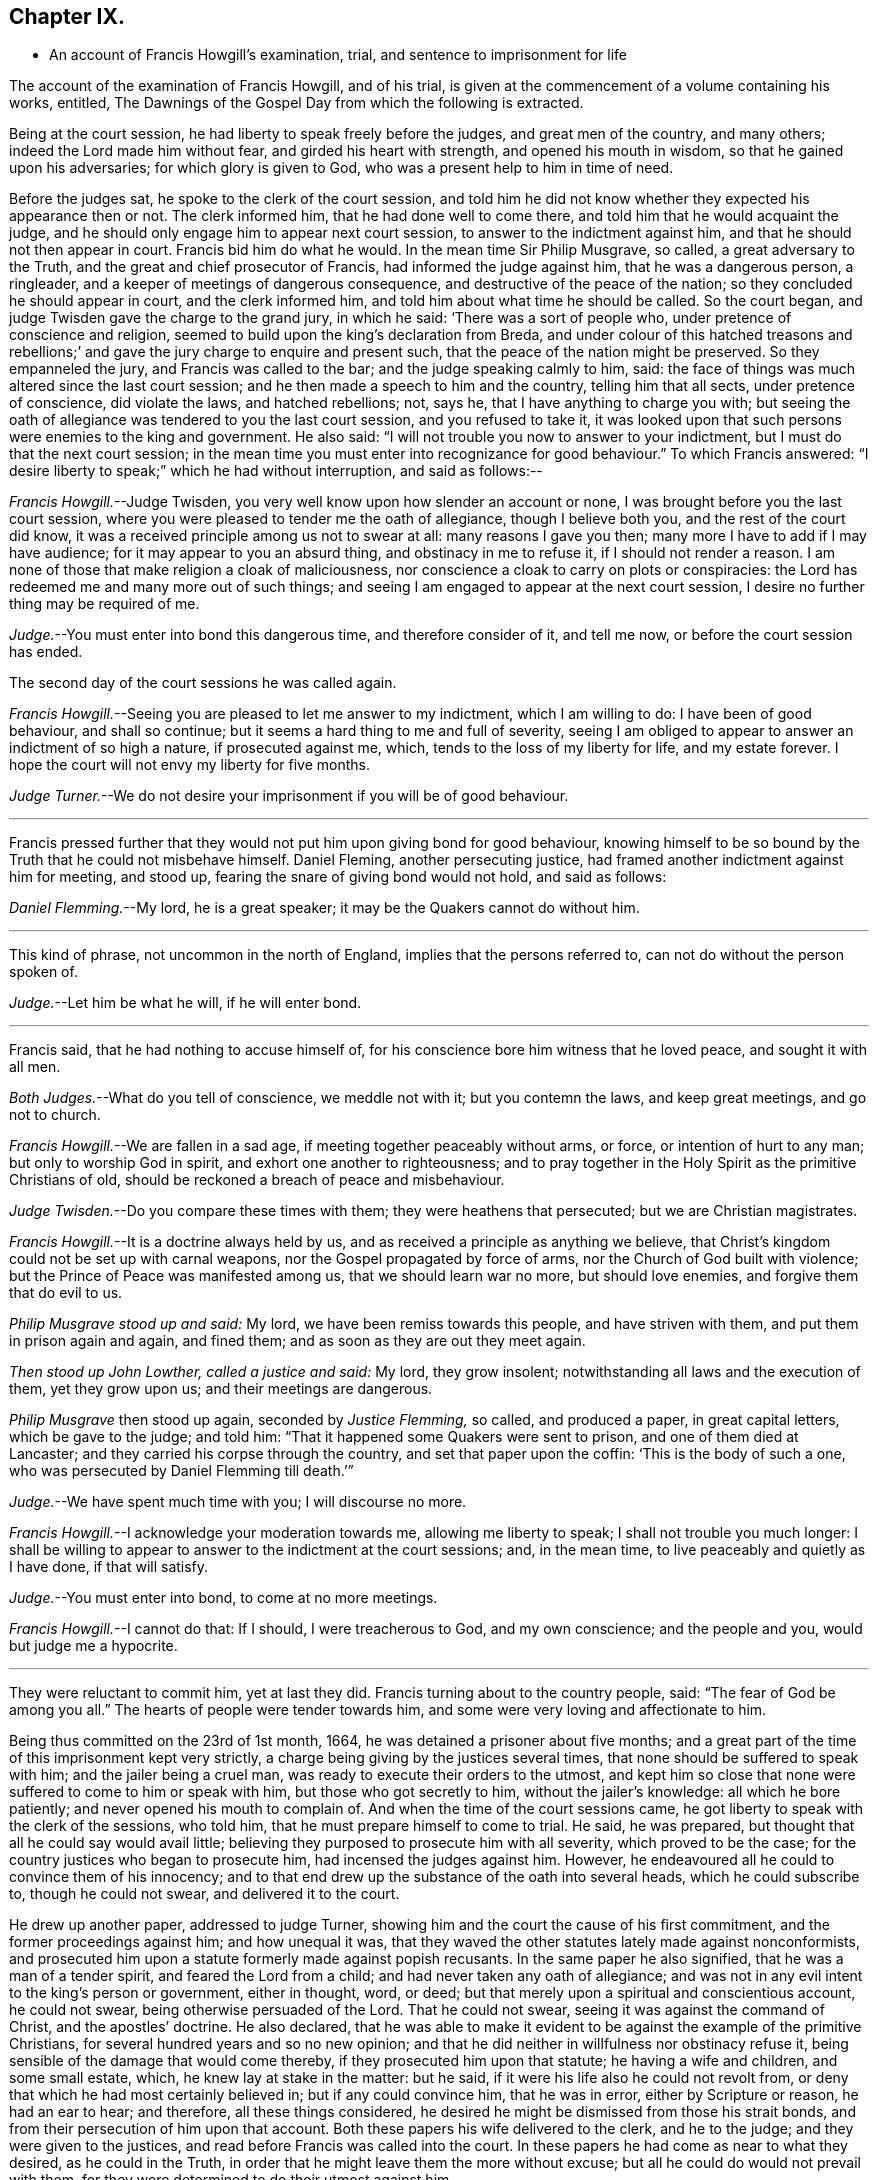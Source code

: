 == Chapter IX.

[.chapter-synopsis]
* An account of Francis Howgill`'s examination, trial, and sentence to imprisonment for life

The account of the examination of Francis Howgill, and of his trial,
is given at the commencement of a volume containing his works, entitled, [.book-title]#The Dawnings of the Gospel Day# from which the following is extracted.

[.embedded-content-document]
--

Being at the court session, he had liberty to speak freely before the judges,
and great men of the country, and many others; indeed the Lord made him without fear,
and girded his heart with strength, and opened his mouth in wisdom,
so that he gained upon his adversaries; for which glory is given to God,
who was a present help to him in time of need.

Before the judges sat, he spoke to the clerk of the court session,
and told him he did not know whether they expected his appearance then or not.
The clerk informed him, that he had done well to come there,
and told him that he would acquaint the judge,
and he should only engage him to appear next court session,
to answer to the indictment against him, and that he should not then appear in court.
Francis bid him do what he would.
In the mean time Sir Philip Musgrave, so called, a great adversary to the Truth,
and the great and chief prosecutor of Francis, had informed the judge against him,
that he was a dangerous person, a ringleader,
and a keeper of meetings of dangerous consequence,
and destructive of the peace of the nation; so they concluded he should appear in court,
and the clerk informed him, and told him about what time he should be called.
So the court began, and judge Twisden gave the charge to the grand jury,
in which he said: '`There was a sort of people who,
under pretence of conscience and religion,
seemed to build upon the king`'s declaration from Breda,
and under colour of this hatched treasons and rebellions;`'
and gave the jury charge to enquire and present such,
that the peace of the nation might be preserved.
So they empanneled the jury, and Francis was called to the bar;
and the judge speaking calmly to him, said:
the face of things was much altered since the last court session;
and he then made a speech to him and the country, telling him that all sects,
under pretence of conscience, did violate the laws, and hatched rebellions; not, says he,
that I have anything to charge you with;
but seeing the oath of allegiance was tendered to you the last court session,
and you refused to take it,
it was looked upon that such persons were enemies to the king and government.
He also said: "`I will not trouble you now to answer to your indictment,
but I must do that the next court session;
in the mean time you must enter into recognizance for good behaviour.`"
To which Francis answered:
"`I desire liberty to speak;`" which he had without interruption, and said as follows:--

[.discourse-part]
_Francis Howgill._--Judge Twisden, you very well know upon how slender an account or none,
I was brought before you the last court session,
where you were pleased to tender me the oath of allegiance, though I believe both you,
and the rest of the court did know,
it was a received principle among us not to swear at all: many reasons I gave you then;
many more I have to add if I may have audience; for it may appear to you an absurd thing,
and obstinacy in me to refuse it, if I should not render a reason.
I am none of those that make religion a cloak of maliciousness,
nor conscience a cloak to carry on plots or conspiracies:
the Lord has redeemed me and many more out of such things;
and seeing I am engaged to appear at the next court session,
I desire no further thing may be required of me.

[.discourse-part]
_Judge._--You must enter into bond this dangerous time, and therefore consider of it,
and tell me now, or before the court session has ended.

[.offset]
The second day of the court sessions he was called again.

[.discourse-part]
_Francis Howgill._--Seeing you are pleased to let me answer to my indictment,
which I am willing to do: I have been of good behaviour, and shall so continue;
but it seems a hard thing to me and full of severity,
seeing I am obliged to appear to answer an indictment of so high a nature,
if prosecuted against me, which, tends to the loss of my liberty for life,
and my estate forever.
I hope the court will not envy my liberty for five months.

[.discourse-part]
_Judge Turner._--We do not desire your imprisonment if you will be of good behaviour.

[.small-break]
'''

Francis pressed further that they would not put him upon giving bond for good behaviour,
knowing himself to be so bound by the Truth that he could not misbehave himself.
Daniel Fleming, another persecuting justice,
had framed another indictment against him for meeting, and stood up,
fearing the snare of giving bond would not hold, and said as follows:

[.discourse-part]
_Daniel Flemming._--My lord, he is a great speaker;
it may be the Quakers cannot do without him.

[.small-break]
'''

This kind of phrase, not uncommon in the north of England,
implies that the persons referred to, can not do without the person spoken of.

[.discourse-part]
_Judge._--Let him be what he will, if he will enter bond.

[.small-break]
'''

Francis said, that he had nothing to accuse himself of,
for his conscience bore him witness that he loved peace, and sought it with all men.

[.discourse-part]
_Both Judges._--What do you tell of conscience, we meddle not with it;
but you contemn the laws, and keep great meetings, and go not to church.

[.discourse-part]
_Francis Howgill._--We are fallen in a sad age, if meeting together peaceably without arms,
or force, or intention of hurt to any man; but only to worship God in spirit,
and exhort one another to righteousness;
and to pray together in the Holy Spirit as the primitive Christians of old,
should be reckoned a breach of peace and misbehaviour.

[.discourse-part]
_Judge Twisden._--Do you compare these times with them; they were heathens that persecuted;
but we are Christian magistrates.

[.discourse-part]
_Francis Howgill._--It is a doctrine always held by us,
and as received a principle as anything we believe,
that Christ`'s kingdom could not be set up with carnal weapons,
nor the Gospel propagated by force of arms, nor the Church of God built with violence;
but the Prince of Peace was manifested among us, that we should learn war no more,
but should love enemies, and forgive them that do evil to us.

[.discourse-part]
_Philip Musgrave stood up and said:_ My lord, we have been remiss towards this people,
and have striven with them, and put them in prison again and again, and fined them;
and as soon as they are out they meet again.

[.discourse-part]
_Then stood up John Lowther, called a justice and said:_ My lord, they grow insolent;
notwithstanding all laws and the execution of them, yet they grow upon us;
and their meetings are dangerous.

[.discourse-part]
_Philip Musgrave_ then stood up again, seconded by _Justice Flemming,_ so called,
and produced a paper, in great capital letters, which be gave to the judge; and told him:
"`That it happened some Quakers were sent to prison, and one of them died at Lancaster;
and they carried his corpse through the country, and set that paper upon the coffin:
'`This is the body of such a one, who was persecuted by Daniel Flemming till death.`'`"

[.discourse-part]
_Judge._--We have spent much time with you; I will discourse no more.

[.discourse-part]
_Francis Howgill._--I acknowledge your moderation towards me, allowing me liberty to speak;
I shall not trouble you much longer:
I shall be willing to appear to answer to the indictment at the court sessions; and,
in the mean time, to live peaceably and quietly as I have done, if that will satisfy.

[.discourse-part]
_Judge._--You must enter into bond, to come at no more meetings.

[.discourse-part]
_Francis Howgill._--I cannot do that: If I should, I were treacherous to God,
and my own conscience; and the people and you, would but judge me a hypocrite.

[.small-break]
'''

They were reluctant to commit him, yet at last they did.
Francis turning about to the country people, said: "`The fear of God be among you all.`"
The hearts of people were tender towards him,
and some were very loving and affectionate to him.

Being thus committed on the 23rd of 1st month, 1664,
he was detained a prisoner about five months;
and a great part of the time of this imprisonment kept very strictly,
a charge being giving by the justices several times,
that none should be suffered to speak with him; and the jailer being a cruel man,
was ready to execute their orders to the utmost,
and kept him so close that none were suffered to come to him or speak with him,
but those who got secretly to him, without the jailer`'s knowledge:
all which he bore patiently; and never opened his mouth to complain of.
And when the time of the court sessions came,
he got liberty to speak with the clerk of the sessions, who told him,
that he must prepare himself to come to trial.
He said, he was prepared, but thought that all he could say would avail little;
believing they purposed to prosecute him with all severity, which proved to be the case;
for the country justices who began to prosecute him, had incensed the judges against him.
However, he endeavoured all he could to convince them of his innocency;
and to that end drew up the substance of the oath into several heads,
which he could subscribe to, though he could not swear, and delivered it to the court.

He drew up another paper, addressed to judge Turner,
showing him and the court the cause of his first commitment,
and the former proceedings against him; and how unequal it was,
that they waved the other statutes lately made against nonconformists,
and prosecuted him upon a statute formerly made against popish recusants.
In the same paper he also signified, that he was a man of a tender spirit,
and feared the Lord from a child; and had never taken any oath of allegiance;
and was not in any evil intent to the king`'s person or government, either in thought,
word, or deed; but that merely upon a spiritual and conscientious account,
he could not swear, being otherwise persuaded of the Lord.
That he could not swear, seeing it was against the command of Christ,
and the apostles`' doctrine.
He also declared,
that he was able to make it evident to be against the example of the primitive Christians,
for several hundred years and so no new opinion;
and that he did neither in willfulness nor obstinacy refuse it,
being sensible of the damage that would come thereby,
if they prosecuted him upon that statute; he having a wife and children,
and some small estate, which, he knew lay at stake in the matter: but he said,
if it were his life also he could not revolt from,
or deny that which he had most certainly believed in; but if any could convince him,
that he was in error, either by Scripture or reason, he had an ear to hear;
and therefore, all these things considered,
he desired he might be dismissed from those his strait bonds,
and from their persecution of him upon that account.
Both these papers his wife delivered to the clerk, and he to the judge;
and they were given to the justices, and read before Francis was called into the court.
In these papers he had come as near to what they desired, as he could in the Truth,
in order that he might leave them the more without excuse;
but all he could do would not prevail with them,
for they were determined to do their utmost against him.

At the court sessions, held at Appleby the 22nd and 23rd of 6th month, 1661.
Francis Howgill being called to the bar, the judge spoke moderately, and said:
here is an indictment against you for refusing to take the oath of allegiance:
so you must plead to it either guilty or not guilty.

[.discourse-part]
_Francis Howgill,_ with a heart girded up with strength and courage, said: '`Judge Turner,
may I have liberty to speak and make my defence,
for I have none to plead my cause but the Lord.`'

[.discourse-part]
_Judge._--You may.

[.discourse-part]
_Francis Howgill._--I will lay the true state of my case,
and of the proceedings against me from the first, before you,
seeing judge Twisden is not here, who had knowledge of all the proceedings hitherto.
I am a countryman, born and brought up in this county; my carriage and conduct are known,
how I have walked peaceably towards all men, as I hope my countrymen can testify.
About a year ago, being at my neighbouring market town,
about my reasonable and lawful occasions,
I was sent for by a high constable out of the market, to the justice of peace,
before whom I went; and when I came there, they had nothing to lay to my charge,
but fell to ask me questions about our meetings to ensnare me;
and when they could find no occasion, they seemed to tender the oath of allegiance to me,
though they never read it to me, neither did I positively deny it;
yet they committed me to prison: and so I was brought here to this court session;
and then the court order by which I was committed was called for, and the judge, read it,
and said to the justices it was insufficient; nevertheless,
Judge Twisden tendered the oath of obedience to me.
Many things I did allege then, and many more I have to say now, if time will permit:
from that time I was under an engagement to appear at the next court sessions,
and so was called, and did appear at the last jail delivery;
and a further obligation was required of me for good behaviour,
which I could not give lest I should be brought into a further snare;
and since that time, I have been committed prisoner these five months;
some of which time, I have been kept under great restraint,
my friends not permitted to speak to me.
Thus briefly I have given you an account hitherto,
and as to the path the substance thereof, with the representation of my case,
is presented unto the court already, unto which I have set my hand;
and also shall in these words testify the same in open court, if required;
and seeing it is the very substance the law does require, I desire it may be accepted,
and I cleared from my imprisonment.

[.discourse-part]
_Judge._--I am come to execute the law; and the law requires an oath, and I cannot alter it.
Do you think the law must be changed for you, or only for a few?
if this be suffered the administration of justice is hindered; no action can be tried,
nor evidence given for the king, nor any other particular case can be tried;
and your principles are altogether inconsistent with the law and government.
I pray you show me which way we shall proceed; show me some reason,
and give me some ground?

[.discourse-part]
_Francis Howgill._--I shall.
In the mouth of two or three witnesses every truth is confirmed;
and we never deny to give,
and still are ready to give evidence for the king wherein we are concerned;
and in any other matter for the ending of strife between man and man,
in truth and righteousness; and this answers the substance of the law.

[.discourse-part]
_Judge._--Is this a good answer think you, whether to be given with or without oath?
The law requires an oath.

[.discourse-part]
_Francis Howgill._--Still evidence is,
and may be given in truth according to the substance of the law,
so that no detriment comes unto any party,
seeing that true testimony may be borne without an oath;
and I did not speak of changing the law;
yet seeing we never refused giving testimony which
answers the intent and substance of the law,
I judged it was reasonable to receive our testimony,
and not to expose us unto such sufferings,
seeing we scrupled an oath only upon a conscientious account,
in tenderness of our consciences,
for fear of breaking the command of Christ the Saviour of the world; which, if we do,
there is none of you able to plead our cause for us with Him.

[.discourse-part]
_Judge._--But why do you not go to church but meet in houses and private conventicles,
which the law forbids?

[.discourse-part]
_Francis Howgill._--We meet only for the worship of the true God, in spirit and truth,
having the primitive Christians for our example;
and to no other end but that we may be edified, and God glorified;
and when two or three are met together in the name of Christ,
and He in the midst of them, there is a Church.

[.discourse-part]
_Judge._--That is true; but how long is it since you have been at church,
or will you go to the church the law does allow?
give me some reasons why you do not go.

[.discourse-part]
_Francis Howgill._--I have many to give you if you have patience to hear me: first,
God dwells not in temples made with men`'s hands: second,
the parish house has been a temple for idols, that is, for the mass and the rood;
and I dare have no fellowship with idols, nor worship in idols temples:
for what have we to do with idols, their temples and worship.

[.discourse-part]
_Judge._--Were there not houses called the houses of God, and temples?

[.discourse-part]
_Francis Howgill._--Yes, under the law;
but the Christians who believed in Christ separated from these;
and the temple was made and left desolate; and from the gentiles`' temples too,
and met together in houses, and broke bread from house to house;
and the Church was not confined then to one particular place, neither is it now.
Many more things I have to say.

[.offset]
The judge interrupted.

[.discourse-part]
_Judge._--Will you answer to your indictment?

[.discourse-part]
_Francis Howgill._--I know not what it is.
I never heard it, though I have often desired a copy.

[.discourse-part]
_Judge._--Clerk, read it.
So he read it: That Francis Howgill had willfully, obstinately,
and contemptuously denied to swear when the oath was tendered.

[.discourse-part]
_Francis Howgill._--I deny it.

[.discourse-part]
_Judge._--What do you deny?

[.discourse-part]
_Francis Howgill._--The indictment.

[.discourse-part]
_Judge._--Did not you deny to swear; and the indictment convicts you that you did not swear?

[.discourse-part]
_Francis Howgill._--First, I gave unto the court the substance of the oath, as you all know.
Secondly, I told you I did not deny it out of obstinacy or willfulness,
neither in contempt of the king`'s law or government;
for my will would rather choose my liberty than bonds;
and I am sensible it is likely to be a great damage to me.
I have a wife and children, and some estate, which we might subsist upon,
and do good to others; and I know all this lays at stake; but if it were my life also,
I dared not do but as I do, lest I should incur the displeasure of God.
And do you judge I would lose my liberty willfully, and suffer the spoiling of my estate,
and the ruining of my wife and children, in obstinacy and willfulness?
Surely no.

[.discourse-part]
_Judge._--Jury, you see that he denies the oath, and he will not plead to the indictment,
only excepts against it because of the form of words; but you see he will not swear,
and yet he says he denies the indictment, and you see upon what ground.

[.small-break]
'''

Then they called the jailer to witness and swear,
that the last court session he did refuse, etc. and the jury without going from the bar,
gave in the verdict, guilty; and then the court broke up.
The next day, towards evening, when they had tried all the prisoners,
Francis was brought to the bar to receive his sentence.

[.discourse-part]
_The judge stood up, and said:_--Come, the indictment is proved against you,
what have you to say why sentence shall not be given?

[.discourse-part]
_Francis Howgill._--I have many things to say, if you will hear them.
_First,_ As I have said, I denied not out of obstinacy or willfulness,
but was willing to testify the truth in this matter of obedience,
or any other matter wherein I was concerned; _Second,_
Because swearing is directly against the command of Christ.
_Third,_ Against the doctrine of the apostles.
_Fourth,_ Even some of your principal pillars of the Church of England, as Bishop Usher,
sometime Primate of Ireland, said in his works,
the Waldenses did deny all swearing in their age,
from the command of Christ and the apostle James, and it was a sufficient ground;
and Doctor Gauden, late Bishop of Exeter, in a book of his.
I lately read, cited very many ancient fathers,
to show that for the first three hundred years Christians did not swear;
so that it is no new doctrine; to which the court seemed to give a little ear,
and talked one to another, and Francis stood silent.

[.discourse-part]
_Then the judge said:_--Sure you mistake?

[.discourse-part]
_Francis Howgill._--I have not the book here.

[.discourse-part]
_Judge._--Will you say upon your honest word they denied all swearing?

[.discourse-part]
_Francis Howgill._--What I have said is true.

[.discourse-part]
_Judge._--Why do you not come to church and hear service, and be subject to the law,
and to every ordinance of man for the Lord`'s sake?

[.discourse-part]
_Francis Howgill._--We are subject, and for that cause we do pay taxes, tribute,
and custom; and give unto Caesar the things that are his, namely, honour and obedience:
and if you mean the parish assembly, I tell you faithfully, I am persuaded,
and upon good ground, their teachers are not the ministers of Christ,
neither their worship the worship of God.

[.discourse-part]
_Judge._--Why it may be for some small things in the service you reject it all?

[.discourse-part]
_Francis Howgill._--__First,__ it is manifest they are time servers;
one while preaching up that for Divine service to people,
which another while they cry down as popish, superstitious, and idolatrous;
and that which they have preached up twenty years together,
make shipwreck of all in a day; and now again call it Divine,
and would have all compelled to that themselves once made void.

[.discourse-part]
_Judge._--Why never since the king came in.

[.discourse-part]
_Francis Howgill._--Yes, the same men that preached it down once, now cry it up;
so they are so unstable and wavering that we cannot
believe they are the ministers of Christ.
_2ndly._
They teach for hire, and live by forced maintenance, and would force a faith upon men,
contrary to Christ and the apostle`'s rule,
who would have every one persuaded in his own mind, and said:
'`whatsoever is not of faith is sin;`' and yet they say, faith is the gift of God,
and we have no such faith given; but yet they would force theirs upon us;
and because we cannot receive it,
they cry '`you are not subject to authority and the laws;`' and nothing but confiscations,
imprisonment, and banishment are threatened; and this is their greatest plea.
I could mention more particulars.

[.offset]
Then the judge interrupted.

[.discourse-part]
_Judge._--Well, I see you will not swear, nor conform, nor be subject,
and you think we deal severely with you; but if you would be subject we should not need.

[.discourse-part]
_Francis Howgill._--I do so judge indeed,
that you deal severely with us for obedience to the commands Of Christ; I pray you,
can you show me how any of those people for whom the act was made,
have been proceeded against by the statute?
though I envy no man`'s liberty.

[.discourse-part]
_Judge._--O yes!
I can instance you many tip and down the country that are premunired.
I have done it myself, pronounced sentence against several.

[.discourse-part]
_Francis Howgill._--What, against Papists?

[.discourse-part]
_Judge._--No.

[.discourse-part]
_Francis Howgill._--What, against Quakers?
so I have heard indeed:
so then that statute which was made against Papists you let them alone,
and execute it against the Quakers.

[.discourse-part]
_Judge._--Well, you will meet in great numbers, and do increase;
but there is a new statute which will make you fewer.

[.discourse-part]
_Francis Howgill._--Well, if we must suffer, it is for Christ`'s sake, and for well doing.

[.small-break]
'''

Francis then being silent, the judge pronounced the sentence, but spoke so low,
that the prisoner, though near to him, could scarcely hear it.
The sentence was: "`You are put out of the king`'s protection,
and the benefit of the law; your lands are confiscated to the king during your life,
and your goods and chattels forever; and you to be a prisoner during your life.

[.discourse-part]
_Francis Howgill._--A hard sentence for my obedience to the commands of Christ.
The Lord forgive you all.

[.small-break]
'''

So he turned from the bar; but the judge speaking he turned again,
and many more words passed to the same purport as before.

[.discourse-part]
_At last the judge rose up, and said:_--Well, if you will yet be subject to the laws,
the king will show you mercy.

[.discourse-part]
_Francis Howgill._--The Lord has showed mercy unto me;
and I have done nothing against the king, nor government, nor any man,
blessed be the Lord, and therein stands my peace; for it is for Christ`'s sake I suffer,
and not for evil doing.

[.small-break]
'''

And so the court broke up.
The people were generally moderate, and many were sorry to see what was done against him;
but Francis signified how content and glad he was,
that he had anything to lose for the Lord`'s precious Truth,
of which he had publicly borne testimony,
and that he was now counted worthy to suffer for it.

That part of the sentence consigning him to imprisonment during life,
was not supported by the act of parliament,
and was afterwards clearly proved in the case of George Fox,
before judges Hales and Wile; see [.book-title]#Richard Davie`'s Journal,# sixth edition, page 102-107.

--
